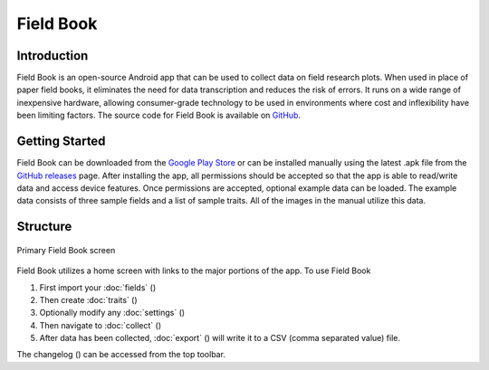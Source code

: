 Field Book
==========

Introduction
------------
Field Book is an open-source Android app that can be used to collect data on field research plots. When used in place of paper field books, it eliminates the need for data transcription and reduces the risk of errors. It runs on a wide range of inexpensive hardware, allowing consumer-grade  technology to be used in environments where cost and inflexibility have been limiting factors. The source code for Field Book is available on `GitHub <https://github.com/PhenoApps/Field-Book>`_.

Getting Started
---------------
Field Book can be downloaded from the `Google Play Store <https://play.google.com/store/apps/details?id=com.tracker.fieldbook>`_ or can be installed manually using the latest .apk file from the `GitHub releases <https://github.com/PhenoApps/Field-Book/releases>`_ page. After installing the app, all permissions should be accepted so that the app is able to read/write data and access device features. Once permissions are accepted, optional example data can be loaded. The example data consists of three sample fields and a list of sample traits. All of the images in the manual utilize this data.

Structure
---------
.. figure:: /_static/images/home_framed.png
   :width: 40%
   :align: center
   :alt: Primary Field Book screen

   Primary Field Book screen

Field Book utilizes a home screen with links to the major portions of the app. To use Field Book

#. First import your :doc:`fields` (|fields|)
#. Then create :doc:`traits` (|traits|)
#. Optionally modify any :doc:`settings` (|settings|)
#. Then navigate to :doc:`collect` (|collect|)
#. After data has been collected, :doc:`export` (|export|) will write it to a CSV (comma separated value) file.

The changelog (|changelog|) can be accessed from the top toolbar.


.. |fields| image:: /_static/icons/home/view-module.png
  :width: 20

.. |traits| image:: /_static/icons/home/format-list-bulleted.png
  :width: 20

.. |settings| image:: /_static/icons/home/cog.png
  :width: 20

.. |collect| image:: /_static/icons/home/barley.png
  :width: 20

.. |export| image:: /_static/icons/home/save.png
  :width: 20

.. |changelog| image:: /_static/icons/home/history.png
  :width: 20
